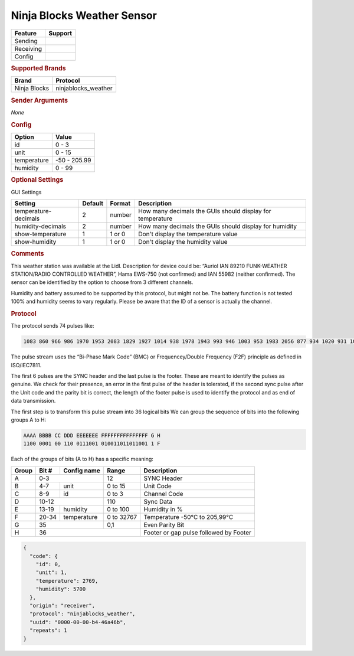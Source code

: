 .. |yes| image:: ../../../images/yes.png
.. |no| image:: ../../../images/no.png

.. role:: underline
   :class: underline

Ninja Blocks Weather Sensor
===========================

+------------------+-------------+
| **Feature**      | **Support** |
+------------------+-------------+
| Sending          | |no|        |
+------------------+-------------+
| Receiving        | |yes|       |
+------------------+-------------+
| Config           | |yes|       |
+------------------+-------------+

.. rubric:: Supported Brands

+------------------+---------------------+
| **Brand**        | **Protocol**        |
+------------------+---------------------+
| Ninja Blocks     | ninjablocks_weather |
+------------------+---------------------+

.. rubric:: Sender Arguments

*None*

.. rubric:: Config

.. code-block:: json
   :linenos:

   {
     "devices": {
       "weather": {
         "protocol": [ "ninjablocks_weather" ],
         "id": [{
           "id": 1,
           "unit": 1
         }],
         "temperature": 18.90,
         "humidity": 41.00
        }
     },
     "gui": {
       "weather": {
         "name": "Weather Station",
         "group": [ "Outside" ],
         "media": [ "all" ]
       }
     }
   }

+------------------+-----------------+
| **Option**       | **Value**       |
+------------------+-----------------+
| id               | 0 - 3           |
+------------------+-----------------+
| unit             | 0 - 15          |
+------------------+-----------------+
| temperature      | -50 - 205.99    |
+------------------+-----------------+
| humidity         | 0 - 99          |
+------------------+-----------------+

.. rubric:: Optional Settings

:underline:`GUI Settings`

+----------------------+-------------+------------+-----------------------------------------------------------+
| **Setting**          | **Default** | **Format** | **Description**                                           |
+----------------------+-------------+------------+-----------------------------------------------------------+
| temperature-decimals | 2           | number     | How many decimals the GUIs should display for temperature |
+----------------------+-------------+------------+-----------------------------------------------------------+
| humidity-decimals    | 2           | number     | How many decimals the GUIs should display for humidity    |
+----------------------+-------------+------------+-----------------------------------------------------------+
| show-temperature     | 1           | 1 or 0     | Don't display the temperature value                       |
+----------------------+-------------+------------+-----------------------------------------------------------+
| show-humidity        | 1           | 1 or 0     | Don't display the humidity value                          |
+----------------------+-------------+------------+-----------------------------------------------------------+

.. rubric:: Comments

This weather station was available at the Lidl. Description for device could be: “Auriol IAN 89210 FUNK-WEATHER STATION/RADIO CONTROLLED WEATHER”, Hama EWS-750 (not confirmed) and IAN 55982 (neither confirmed). The sensor can be identified by the option to choose from 3 different channels.

Humidity and battery assumed to be supported by this protocol, but might not be. The battery function is not tested 100% and humidity seems to vary regularly. Please be aware that the ID of a sensor is actually the channel.

.. rubric:: Protocol

The protocol sends 74 pulses like:

.. code-block:: guess

   1083 860 966 986 1970 1953 2083 1829 1927 1014 938 1978 1943 993 946 1003 953 1983 2056 877 934 1020 931 1070 884 2013 1893 1012 930 2008 923 1019 1995 1930 925 1026 978 985 1891 1052 907 1036 913 2031 901 1034 916 1067 1881 1988 971 1004 890 1060 754 72330

The pulse stream uses the “Bi-Phase Mark Code” (BMC) or Frequencey/Double Frequency (F2F) principle as defined in ISO/IEC7811.

The first 6 pulses are the SYNC header and the last pulse is the footer. These are meant to identify the pulses as genuine. We check for their presence, an error in the first pulse of the header is tolerated, if the second sync pulse after the Unit code and the parity bit is correct, the length of the footer pulse is used to identify the protocol and as end of data transmission.

The first step is to transform this pulse stream into 36 logical bits We can group the sequence of bits into the following groups A to H:

.. code-block:: guess

   AAAA BBBB CC DDD EEEEEEE FFFFFFFFFFFFFFF G H
   1100 0001 00 110 0111001 010011011011001 1 F

Each of the groups of bits (A to H) has a specific meaning:

+-----------+-----------+-----------------+------------+----------------------------------------+
| **Group** | **Bit #** | **Config name** | **Range**  | **Description**                        |
+-----------+-----------+-----------------+------------+----------------------------------------+
| A         | 0-3                         | 12         | SYNC Header                            |
+-----------+-----------+-----------------+------------+----------------------------------------+
| B         | 4-7       | unit            | 0 to 15    | Unit Code                              |
+-----------+-----------+-----------------+------------+----------------------------------------+
| C         | 8-9       | id              | 0 to 3     | Channel Code                           |
+-----------+-----------+-----------------+------------+----------------------------------------+
| D         | 10-12                       | 110        | Sync Data                              |
+-----------+-----------+-----------------+------------+----------------------------------------+
| E         | 13-19     | humidity        | 0 to 100   | Humidity in %                          |
+-----------+-----------+-----------------+------------+----------------------------------------+
| F         | 20-34     | temperature     | 0 to 32767 | Temperature -50°C to 205,99°C          |
+-----------+-----------+-----------------+------------+----------------------------------------+
| G         | 35                          | 0,1        | Even Parity Bit                        |
+-----------+-----------+-----------------+------------+----------------------------------------+
| H         | 36                                       | Footer or gap pulse followed by Footer |
+-----------+-----------+-----------------+------------+----------------------------------------+

.. code-block:: console

   {
     "code": {
       "id": 0,
       "unit": 1,
       "temperature": 2769,
       "humidity": 5700
     },
     "origin": "receiver",
     "protocol": "ninjablocks_weather",
     "uuid": "0000-00-00-b4-46a46b",
     "repeats": 1
   }